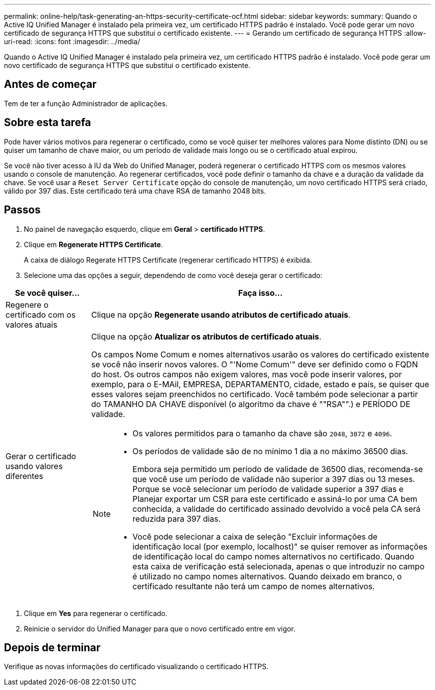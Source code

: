 ---
permalink: online-help/task-generating-an-https-security-certificate-ocf.html 
sidebar: sidebar 
keywords:  
summary: Quando o Active IQ Unified Manager é instalado pela primeira vez, um certificado HTTPS padrão é instalado. Você pode gerar um novo certificado de segurança HTTPS que substitui o certificado existente. 
---
= Gerando um certificado de segurança HTTPS
:allow-uri-read: 
:icons: font
:imagesdir: ../media/


[role="lead"]
Quando o Active IQ Unified Manager é instalado pela primeira vez, um certificado HTTPS padrão é instalado. Você pode gerar um novo certificado de segurança HTTPS que substitui o certificado existente.



== Antes de começar

Tem de ter a função Administrador de aplicações.



== Sobre esta tarefa

Pode haver vários motivos para regenerar o certificado, como se você quiser ter melhores valores para Nome distinto (DN) ou se quiser um tamanho de chave maior, ou um período de validade mais longo ou se o certificado atual expirou.

Se você não tiver acesso à IU da Web do Unified Manager, poderá regenerar o certificado HTTPS com os mesmos valores usando o console de manutenção. Ao regenerar certificados, você pode definir o tamanho da chave e a duração da validade da chave. Se você usar a `Reset Server Certificate` opção do console de manutenção, um novo certificado HTTPS será criado, válido por 397 dias. Este certificado terá uma chave RSA de tamanho 2048 bits.



== Passos

. No painel de navegação esquerdo, clique em *Geral* > *certificado HTTPS*.
. Clique em *Regenerate HTTPS Certificate*.
+
A caixa de diálogo Regerate HTTPS Certificate (regenerar certificado HTTPS) é exibida.

. Selecione uma das opções a seguir, dependendo de como você deseja gerar o certificado:


[cols="1a,4a"]
|===
| Se você quiser... | Faça isso... 


 a| 
Regenere o certificado com os valores atuais
 a| 
Clique na opção *Regenerate usando atributos de certificado atuais*.



 a| 
Gerar o certificado usando valores diferentes
 a| 
Clique na opção *Atualizar os atributos de certificado atuais*.

Os campos Nome Comum e nomes alternativos usarão os valores do certificado existente se você não inserir novos valores. O "'Nome Comum'" deve ser definido como o FQDN do host. Os outros campos não exigem valores, mas você pode inserir valores, por exemplo, para o E-MAil, EMPRESA, DEPARTAMENTO, cidade, estado e país, se quiser que esses valores sejam preenchidos no certificado. Você também pode selecionar a partir do TAMANHO DA CHAVE disponível (o algoritmo da chave é ""RSA"".) e PERÍODO DE validade.

[NOTE]
====
* Os valores permitidos para o tamanho da chave são `2048`, `3072` e `4096`.
* Os períodos de validade são de no mínimo 1 dia a no máximo 36500 dias.
+
Embora seja permitido um período de validade de 36500 dias, recomenda-se que você use um período de validade não superior a 397 dias ou 13 meses. Porque se você selecionar um período de validade superior a 397 dias e Planejar exportar um CSR para este certificado e assiná-lo por uma CA bem conhecida, a validade do certificado assinado devolvido a você pela CA será reduzida para 397 dias.

* Você pode selecionar a caixa de seleção "Excluir informações de identificação local (por exemplo, localhost)" se quiser remover as informações de identificação local do campo nomes alternativos no certificado. Quando esta caixa de verificação está selecionada, apenas o que introduzir no campo é utilizado no campo nomes alternativos. Quando deixado em branco, o certificado resultante não terá um campo de nomes alternativos.


====
|===
. Clique em *Yes* para regenerar o certificado.
. Reinicie o servidor do Unified Manager para que o novo certificado entre em vigor.




== Depois de terminar

Verifique as novas informações do certificado visualizando o certificado HTTPS.
